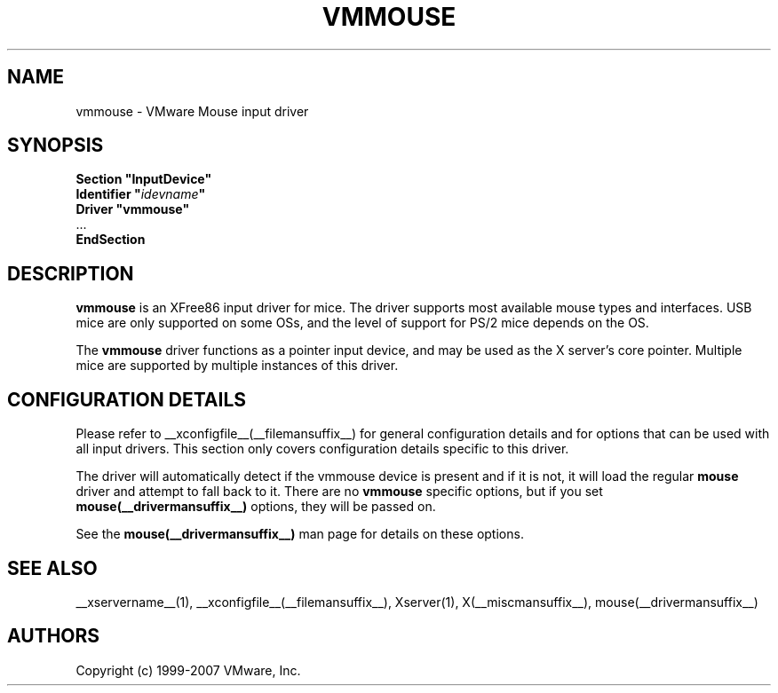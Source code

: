 .\" $XFree86: xc/programs/Xserver/hw/xfree86/input/mouse/mouse.man,v 1.5 2002/12/17 20:55:21 dawes Exp $ 
.\" shorthand for double quote that works everywhere.
.ds q \N'34'
.TH VMMOUSE __drivermansuffix__ __vendorversion__
.SH NAME
vmmouse \- VMware Mouse input driver
.SH SYNOPSIS
.nf
.B "Section \*qInputDevice\*q"
.BI "  Identifier \*q" idevname \*q
.B  "  Driver \*qvmmouse\*q"
\ \ ...
.B EndSection
.fi
.SH DESCRIPTION
.B vmmouse
is an XFree86 input driver for mice.  The driver supports most available
mouse types and interfaces.  USB mice are only supported on some OSs,
and the level of support for PS/2 mice depends on the OS.
.PP
The
.B vmmouse
driver functions as a pointer input device, and may be used as the
X server's core pointer.  Multiple mice are supported by multiple
instances of this driver.
.SH CONFIGURATION DETAILS
Please refer to __xconfigfile__(__filemansuffix__) for general configuration
details and for options that can be used with all input drivers.  This
section only covers configuration details specific to this driver.
.PP
The driver will automatically detect if the vmmouse device is present and if
it is not, it will load the regular
.B mouse
driver and attempt to fall back to it. There are no
.B vmmouse
specific options, but if you set
.B mouse(__drivermansuffix__)
options, they will be passed on.
.PP
See the 
.B mouse(__drivermansuffix__)
man page for details on these options.
.SH "SEE ALSO"
__xservername__(1), __xconfigfile__(__filemansuffix__), Xserver(1), X(__miscmansuffix__),
mouse(__drivermansuffix__)
.SH AUTHORS
Copyright (c) 1999-2007 VMware, Inc.
